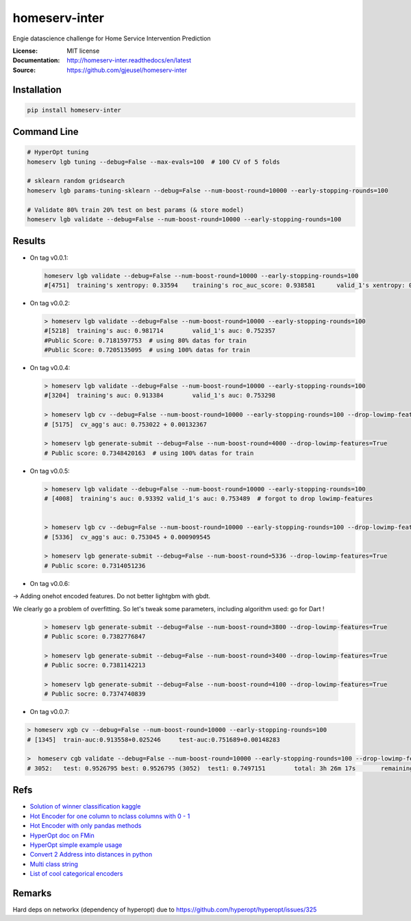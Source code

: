 ===============================
homeserv-inter
===============================

.. image:: https://travis-ci.org/gjeusel/homeserv-inter.svg?branch=master
    :target: https://travis-ci.org/gjeusel/homeserv-inter
.. image:: https://readthedocs.org/projects/homeserv-inter/badge/?version=latest
   :target: http://homeserv-inter.readthedocs.io/en/latest/?badge=latest
   :alt: Documentation Status
.. image:: https://coveralls.io/repos/github/gjeusel/homeserv-inter/badge.svg
   :target: https://coveralls.io/github/gjeusel/homeserv-inter
.. image:: https://badge.fury.io/py/homeserv-inter.svg
   :target: https://pypi.python.org/pypi/homeserv-inter/
   :alt: Pypi package


Engie datascience challenge for Home Service Intervention Prediction

:License: MIT license
:Documentation: http://homeserv-inter.readthedocs/en/latest
:Source: https://github.com/gjeusel/homeserv-inter


Installation
------------

.. code:: bash

    pip install homeserv-inter


Command Line
------------

.. code:: bash

    # HyperOpt tuning
    homeserv lgb tuning --debug=False --max-evals=100  # 100 CV of 5 folds

    # sklearn random gridsearch
    homeserv lgb params-tuning-sklearn --debug=False --num-boost-round=10000 --early-stopping-rounds=100

    # Validate 80% train 20% test on best params (& store model)
    homeserv lgb validate --debug=False --num-boost-round=10000 --early-stopping-rounds=100



Results
-------

- On tag v0.0.1:

  .. code:: bash

    homeserv lgb validate --debug=False --num-boost-round=10000 --early-stopping-rounds=100
    #[4751]  training's xentropy: 0.33594    training's roc_auc_score: 0.938581      valid_1's xentropy: 0.479222    valid_1's roc_auc_score: 0.751526


- On tag v0.0.2:

  .. code:: bash

    > homeserv lgb validate --debug=False --num-boost-round=10000 --early-stopping-rounds=100
    #[5218]  training's auc: 0.981714        valid_1's auc: 0.752357
    #Public Score: 0.7181597753  # using 80% datas for train
    #Public Score: 0.7205135095  # using 100% datas for train

- On tag v0.0.4:

  .. code:: bash

    > homeserv lgb validate --debug=False --num-boost-round=10000 --early-stopping-rounds=100
    #[3204]  training's auc: 0.913384        valid_1's auc: 0.753298

    > homeserv lgb cv --debug=False --num-boost-round=10000 --early-stopping-rounds=100 --drop-lowimp-features=True
    # [5175]  cv_agg's auc: 0.753022 + 0.00132367

    > homeserv lgb generate-submit --debug=False --num-boost-round=4000 --drop-lowimp-features=True
    # Public score: 0.7348420163  # using 100% datas for train


- On tag v0.0.5:

  .. code:: bash

    > homeserv lgb validate --debug=False --num-boost-round=10000 --early-stopping-rounds=100
    # [4008]  training's auc: 0.93392 valid_1's auc: 0.753489  # forgot to drop lowimp-features


    > homeserv lgb cv --debug=False --num-boost-round=10000 --early-stopping-rounds=100 --drop-lowimp-features=True
    # [5336]  cv_agg's auc: 0.753045 + 0.000909545

    > homeserv lgb generate-submit --debug=False --num-boost-round=5336 --drop-lowimp-features=True
    # Public score: 0.7314051236


- On tag v0.0.6:

-> Adding onehot encoded features. Do not better lightgbm with gbdt.

We clearly go a problem of overfitting. So let's tweak some parameters, including algorithm used: go for Dart !

  .. code:: bash

    > homeserv lgb generate-submit --debug=False --num-boost-round=3800 --drop-lowimp-features=True
    # Public score: 0.7382776847

    > homeserv lgb generate-submit --debug=False --num-boost-round=3400 --drop-lowimp-features=True
    # Public socre: 0.7381142213

    > homeserv lgb generate-submit --debug=False --num-boost-round=4100 --drop-lowimp-features=True
    # Public socre: 0.7374740839


- On tag v0.0.7:

.. code:: bash

  > homeserv xgb cv --debug=False --num-boost-round=10000 --early-stopping-rounds=100
  # [1345]  train-auc:0.913558+0.025246     test-auc:0.751689+0.00148283

  >  homeserv cgb validate --debug=False --num-boost-round=10000 --early-stopping-rounds=100 --drop-lowimp-features=True
  # 3052:   test: 0.9526795 best: 0.9526795 (3052)  test1: 0.7497151        total: 3h 26m 17s       remaining: 7h 49m 25s



Refs
----

- `Solution of winner classification kaggle <https://www.kaggle.com/c/jigsaw-toxic-comment-classification-challenge/discussion/52557>`_

- `Hot Encoder for one column to nclass columns with 0 - 1 <http://scikit-learn.org/stable/modules/generated/sklearn.preprocessing.LabelBinarizer.html#sklearn.preprocessing.LabelBinarizer>`_

- `Hot Encoder with only pandas methods <http://pandas.pydata.org/pandas-docs/stable/generated/pandas.get_dummies.html>`_

- `HyperOpt doc on FMin <https://github.com/hyperopt/hyperopt/wiki/FMin>`_

- `HyperOpt simple example usage <https://www.kaggle.com/eikedehling/tune-and-compare-xgb-lightgbm-rf-with-hyperopt>`_

- `Convert 2 Address into distances in python <https://www.woosmap.com/blog/bulk-geocoding-google-api-geopy/>`_

- `Multi class string <https://towardsdatascience.com/multi-class-text-classification-with-scikit-learn-12f1e60e0a9f>`_

- `List of cool categorical encoders <http://contrib.scikit-learn.org/categorical-encoding/index.html>`_

Remarks
-------
Hard deps on networkx (dependency of hyperopt) due to https://github.com/hyperopt/hyperopt/issues/325
